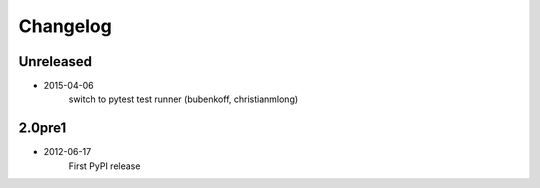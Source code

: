 Changelog
=========

Unreleased
----------

* 2015-04-06
    switch to pytest test runner (bubenkoff, christianmlong)

2.0pre1
-------

* 2012-06-17
    First PyPI release
